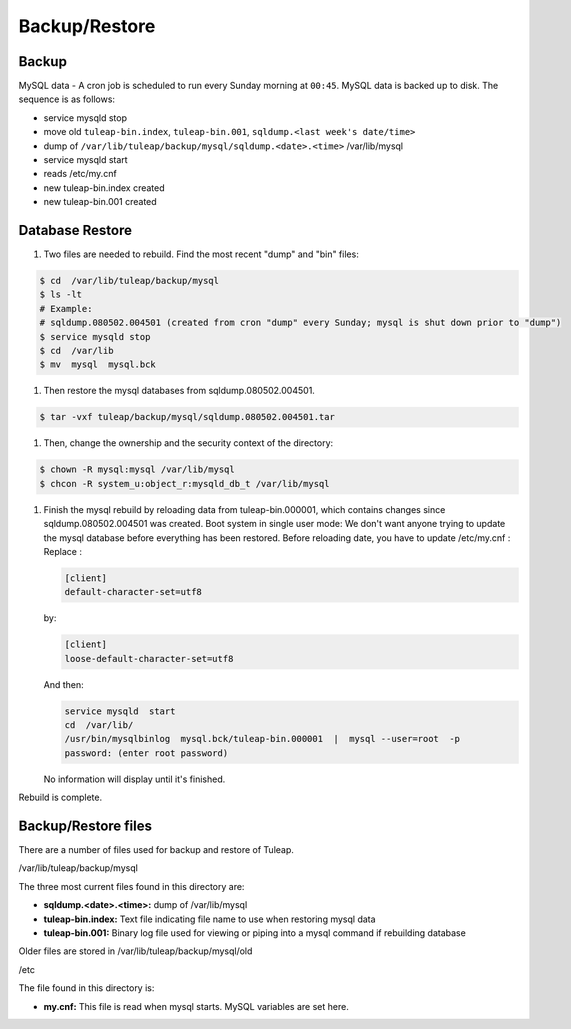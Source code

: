 Backup/Restore
==============

Backup
------

MySQL data - A cron job is scheduled to run every Sunday morning at
``00:45``. MySQL data is backed up to disk. The sequence is as follows:

- service mysqld stop
- move old ``tuleap-bin.index``, ``tuleap-bin.001``, ``sqldump.<last week's date/time>``
- dump of ``/var/lib/tuleap/backup/mysql/sqldump.<date>.<time>`` /var/lib/mysql
- service mysqld start
- reads /etc/my.cnf
- new tuleap-bin.index created
- new tuleap-bin.001 created

Database Restore
----------------

#. Two files are needed to rebuild. Find the most recent "dump" and "bin"
   files:

.. code-block:: bash

   $ cd  /var/lib/tuleap/backup/mysql
   $ ls -lt
   # Example:
   # sqldump.080502.004501 (created from cron "dump" every Sunday; mysql is shut down prior to "dump")
   $ service mysqld stop
   $ cd  /var/lib
   $ mv  mysql  mysql.bck

#. Then restore the mysql databases from sqldump.080502.004501.

.. code-block:: bash

   $ tar -vxf tuleap/backup/mysql/sqldump.080502.004501.tar

#. Then, change the ownership and the security context of the directory:

.. code-block:: bash

   $ chown -R mysql:mysql /var/lib/mysql
   $ chcon -R system_u:object_r:mysqld_db_t /var/lib/mysql

#. Finish the mysql rebuild by reloading data from tuleap-bin.000001,
   which contains changes since sqldump.080502.004501 was created.
   Boot system in single user mode: We don't want anyone trying to
   update the mysql database before everything has been restored. Before
   reloading date, you have to update /etc/my.cnf :
   Replace :

   .. code-block:: bash

       [client]
       default-character-set=utf8

   by:

   .. code-block:: bash

       [client]
       loose-default-character-set=utf8

   And then:

   .. code-block:: bash

       service mysqld  start
       cd  /var/lib/
       /usr/bin/mysqlbinlog  mysql.bck/tuleap-bin.000001  |  mysql --user=root  -p
       password: (enter root password)

   No information will display until it's finished.

Rebuild is complete.

Backup/Restore files
--------------------

There are a number of files used for backup and restore of Tuleap.

/var/lib/tuleap/backup/mysql

The three most current files found in this directory are:

-  **sqldump.<date>.<time>:** dump of /var/lib/mysql
-  **tuleap-bin.index:** Text file indicating file name to use when
   restoring mysql data
-  **tuleap-bin.001:** Binary log file used for viewing or piping into
   a mysql command if rebuilding database

Older files are stored in /var/lib/tuleap/backup/mysql/old

/etc

The file found in this directory is:

-  **my.cnf:** This file is read when mysql starts. MySQL variables are
   set here.
